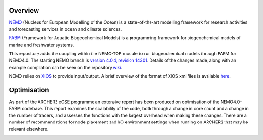 Overview
========

`NEMO <https://www.nemo-ocean.eu/>`_ (Nucleus for European Modelling of the Ocean) is a state-of-the-art modelling framework for
research activities and forecasting services in ocean and climate sciences.

`FABM <https://github.com/fabm-model/fabm>`_ (Framework for Aquatic Biogeochemical Models) is a programming framework for biogeochemical 
models of marine and freshwater systems.

This repository adds the coupling within the NEMO-TOP module to run biogeochemical models through
FABM for NEMO4.0. The starting NEMO branch is `version 4.0.4, revision 14301 <http://forge.ipsl.jussieu.fr/nemo/browser/NEMO/releases/r4.0/r4.0.4?rev=14301>`_. 
Details of the changes made, along with an example compilation can be seen on the repository `wiki <https://github.com/pmlmodelling/NEMO4.0-FABM/wiki>`_. 

NEMO relies on `XIOS <https://forge.ipsl.jussieu.fr/ioserver>`_ to provide input/output. A brief overview of 
the format of XIOS xml files is available `here <https://github.com/pmlmodelling/NEMO4.0-FABM/wiki/Using-XIOS>`_.

Optimisation
========

As part of the ARCHER2 eCSE programme an extensive report has been produced on optimisation of the NEMO4.0-FABM codebase. This report examines the scalability of the code, both through a change in core count and a change in the number of tracers, and assesses the functions with the largest overhead when making these changes. There are a number of recommendations for node placement and I/O environment settings when running on ARCHER2 that may be relevant elsewhere. 

.. image:: https://zenodo.org/badge/DOI/10.5281/zenodo.7732984.svg
   :target: https://doi.org/10.5281/zenodo.7732984


